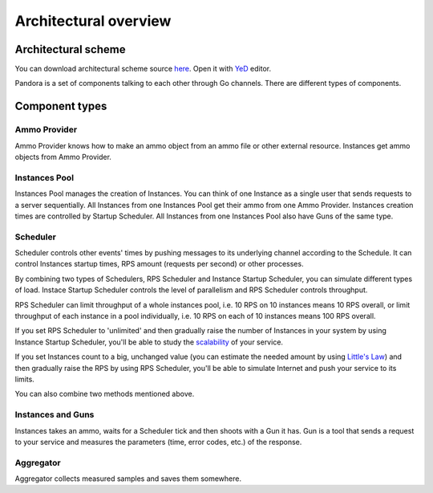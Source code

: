 Architectural overview
======================

Architectural scheme
--------------------

You can download architectural scheme source `here <architecture.graphml>`_. Open it with `YeD <https://www.yworks.com/en/products/yfiles/yed/>`_ editor.

.. image:: architecture.png
    :align: center
    :alt: architectural scheme

Pandora is a set of components talking to each other through Go channels. There are different types of components.

Component types
---------------

Ammo Provider
+++++++++++++

Ammo Provider knows how to make an ammo object from an ammo file or other external resource. Instances get ammo objects
from Ammo Provider.

Instances Pool
++++++++++++++

Instances Pool manages the creation of Instances. You can think of one Instance as a single user that sends requests to
a server sequentially. All Instances from one Instances Pool get their ammo from one Ammo Provider. Instances creation
times are controlled by Startup Scheduler. All Instances from one Instances Pool also have Guns of the same type.

Scheduler
+++++++++

Scheduler controls other events' times by pushing messages to its underlying channel according to the Schedule.
It can control Instances startup times, RPS amount (requests per second) or other processes.

By combining two types of Schedulers, RPS Scheduler and Instance Startup Scheduler, you can simulate different types of load.
Instace Startup Scheduler controls the level of parallelism and RPS Scheduler controls throughput.

RPS Scheduler can limit throughput of a whole instances pool, i.e. 10 RPS on 10 instances means 10 RPS overall, or
limit throughput of each instance in a pool individually, i.e. 10 RPS on each of 10 instances means 100 RPS overall.

If you set RPS Scheduler to 'unlimited' and then gradually raise the number of Instances in your system by using Instance
Startup Scheduler, you'll be able to study the `scalability <http://www.perfdynamics.com/Manifesto/USLscalability.html>`_
of your service. 

If you set Instances count to a big, unchanged value (you can estimate the needed amount by using
`Little's Law <https://en.wikipedia.org/wiki/Little%27s_law>`_) and then gradually raise the RPS by using RPS Scheduler,
you'll be able to simulate Internet and push your service to its limits.

You can also combine two methods mentioned above.

Instances and Guns
++++++++++++++++++

Instances takes an ammo, waits for a Scheduler tick and then shoots with a Gun it has. Gun is a tool that sends
a request to your service and measures the parameters (time, error codes, etc.) of the response.

Aggregator
++++++++++

Aggregator collects measured samples and saves them somewhere.